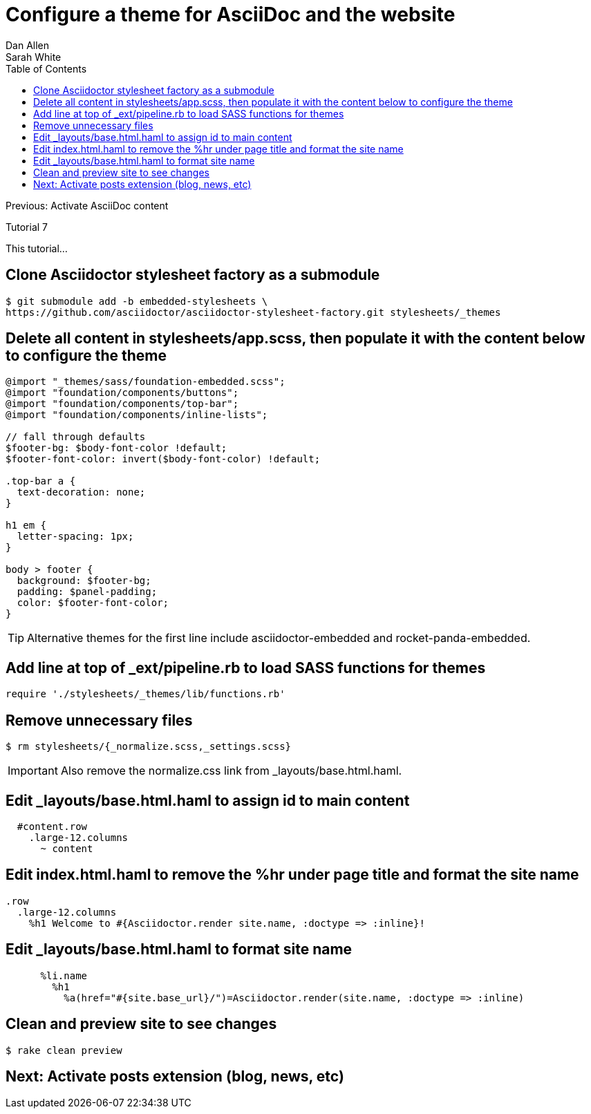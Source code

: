 = Configure a theme for AsciiDoc and the website
Dan Allen; Sarah White
:experimental:
:toc2:
:sectanchors:
:idprefix:
:idseparator: -
:icons: font
:source-highlighter: coderay

Previous: Activate AsciiDoc content

Tutorial 7

This tutorial...

////
sidebar in layout (and other layouts like on reuze.me)
inserting gist
sentence per line
post excerpt and other types of "chunks" (chunked content)
link to tutorial for pushing to github pages
styles for posts listing page (headings too big)
tip about not loading certain extensions when profile is development
slides
favicon
git history at bottom of file
docinfo or common include
timezone handling
author bio at bottom of post (see smashingmagazine or alistapart for example)
////

== Clone Asciidoctor stylesheet factory as a submodule

 $ git submodule add -b embedded-stylesheets \
 https://github.com/asciidoctor/asciidoctor-stylesheet-factory.git stylesheets/_themes

////

== Switch to the stylesheets directory

 $ cd stylesheets

== Clone the Asciidoctor stylesheet factory repository

 $ git clone --branch embedded-stylesheets https://github.com/asciidoctor/asciidoctor-stylesheet-factory _themes

== Switch back to the project root

 $ cd ..
////


== Delete all content in +stylesheets/app.scss+, then populate it with the content below to configure the theme

[source,css]
----
@import "_themes/sass/foundation-embedded.scss";
@import "foundation/components/buttons";
@import "foundation/components/top-bar";
@import "foundation/components/inline-lists";

// fall through defaults
$footer-bg: $body-font-color !default;
$footer-font-color: invert($body-font-color) !default;

.top-bar a {
  text-decoration: none;
}

h1 em {
  letter-spacing: 1px;
}

body > footer {
  background: $footer-bg;
  padding: $panel-padding;
  color: $footer-font-color;
}
----

TIP: Alternative themes for the first line include +asciidoctor-embedded+ and +rocket-panda-embedded+.

== Add line at top of +_ext/pipeline.rb+ to load SASS functions for themes

[source,ruby]
require './stylesheets/_themes/lib/functions.rb'

== Remove unnecessary files

 $ rm stylesheets/{_normalize.scss,_settings.scss}

IMPORTANT: Also remove the normalize.css link from +_layouts/base.html.haml+.

== Edit +_layouts/base.html.haml+ to assign id to main content

[source,haml]
----
  #content.row
    .large-12.columns
      ~ content
----

== Edit +index.html.haml+ to remove the +%hr+ under page title and format the site name

[source,haml]
----
.row
  .large-12.columns
    %h1 Welcome to #{Asciidoctor.render site.name, :doctype => :inline}!
----

== Edit +_layouts/base.html.haml+ to format site name

[source,haml]
----
      %li.name
        %h1
          %a(href="#{site.base_url}/")=Asciidoctor.render(site.name, :doctype => :inline)
----

== Clean and preview site to see changes

 $ rake clean preview

// TODO insert screenshot (shows larger h1 and lead paragraph)

// TODO show what happens if awestruct-layout is not set

== Next: Activate posts extension (blog, news, etc)

